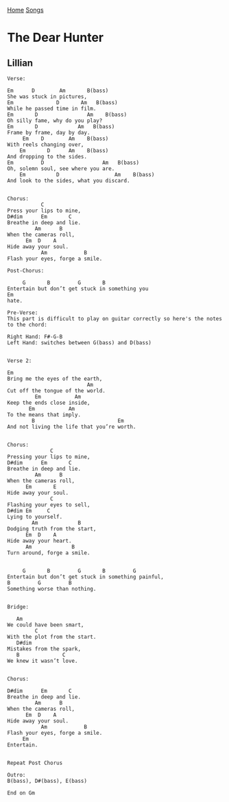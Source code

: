 [[../index.org][Home]]
[[./index.org][Songs]]

* The Dear Hunter
** Lillian
#+BEGIN_SRC fundamental
  Verse:

  Em      D        Am       B(bass)
  She was stuck in pictures,
  Em              D       Am   B(bass)
  While he passed time in film.
  Em       D                Am    B(bass)
  Oh silly fame, why do you play?
  Em       D             Am   B(bass)
  Frame by frame, day by day.
       Em    D        Am    B(bass)
  With reels changing over,
      Em       D      Am    B(bass)
  And dropping to the sides.
  Em         D                   Am   B(bass)
  Oh, solemn soul, see where you are.
      Em          D                  Am    B(bass)
  And look to the sides, what you discard.


  Chorus:
             C
  Press your lips to mine,
  D#dim      Em       C
  Breathe in deep and lie.
           Am      B
  When the cameras roll,
        Em  D    A
  Hide away your soul.
             Am            B
  Flash your eyes, forge a smile.

  Post-Chorus:

       G       B         G       B
  Entertain but don’t get stuck in something you
  Em
  hate.

  Pre-Verse:
  This part is difficult to play on guitar correctly so here's the notes to the chord:

  Right Hand: F#-G-B
  Left Hand: switches between G(bass) and D(bass)


  Verse 2:

  Em
  Bring me the eyes of the earth,
                            Am
  Cut off the tongue of the world.
           Em           Am
  Keep the ends close inside,
         Em           Am
  To the means that imply.
          B                           Em
  And not living the life that you’re worth.


  Chorus:
                C
  Pressing your lips to mine,
  D#dim      Em       C
  Breathe in deep and lie.
           Am      B
  When the cameras roll,
        Em       E
  Hide away your soul.
                C
  Flashing your eyes to sell,
  D#dim Em     C
  Lying to yourself.
          Am             B
  Dodging truth from the start,
        Em  D    A
  Hide away your heart.
        Am             B
  Turn around, forge a smile.


       G       B         G       B         G
  Entertain but don’t get stuck in something painful,
  B         G         B
  Something worse than nothing.


  Bridge:

     Am
  We could have been smart,
           C
  With the plot from the start.
     D#dim
  Mistakes from the spark,
     B              C
  We knew it wasn’t love.


  Chorus:

  D#dim      Em       C
  Breathe in deep and lie.
           Am      B
  When the cameras roll,
        Em  D    A
  Hide away your soul.
             Am            B
  Flash your eyes, forge a smile.
       Em
  Entertain.


  Repeat Post Chorus

  Outro:
  B(bass), D#(bass), E(bass)

  End on Gm
#+END_SRC
